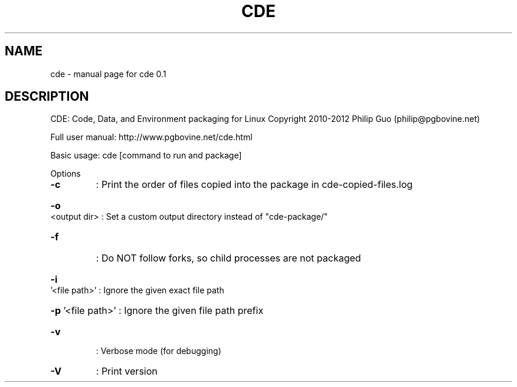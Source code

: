 .\" DO NOT MODIFY THIS FILE!  It was generated by help2man 1.40.4.
.TH CDE "1" "February 2012" "cde 0.1" "User Commands"
.SH NAME
cde \- manual page for cde 0.1
.SH DESCRIPTION
CDE: Code, Data, and Environment packaging for Linux
Copyright 2010\-2012 Philip Guo (philip@pgbovine.net)
.PP
Full user manual: http://www.pgbovine.net/cde.html
.PP
Basic usage: cde [command to run and package]
.PP
Options
.TP
\fB\-c\fR
: Print the order of files copied into the package in cde\-copied\-files.log
.HP
\fB\-o\fR <output dir> : Set a custom output directory instead of "cde\-package/"
.TP
\fB\-f\fR
: Do NOT follow forks, so child processes are not packaged
.HP
\fB\-i\fR '<file path>' : Ignore the given exact file path
.HP
\fB\-p\fR '<file path>' : Ignore the given file path prefix
.TP
\fB\-v\fR
: Verbose mode (for debugging)
.TP
\fB\-V\fR
: Print version
